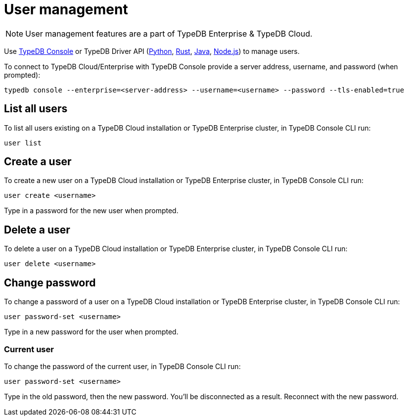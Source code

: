 = User management
:keywords: typedb, users, access, username, password
:pageTitle: User management
:summary: TypeDB user management.

[NOTE]
====
User management features are a part of TypeDB Enterprise & TypeDB Cloud.
====

Use xref:connecting/console.adoc#_database_management_commands[TypeDB Console] or TypeDB Driver API
(xref:clients::python-driver/api-reference.adoc#_UserManager[Python],
xref:clients::rust-driver/api-reference.adoc#_struct_UserManager[Rust],
xref:clients::java-driver/api-reference.adoc#_UserManager[Java],
xref:clients::nodejs-driver/api-reference.adoc#_UserManager[Node.js])
to manage users.

To connect to TypeDB Cloud/Enterprise with TypeDB Console provide a server address, username,
and password (when prompted):

[,bash]
----
typedb console --enterprise=<server-address> --username=<username> --password --tls-enabled=true
----

[#_list_all_users]
== List all users

To list all users existing on a TypeDB Cloud installation or TypeDB Enterprise cluster, in TypeDB Console CLI run:

[,bash]
----
user list
----

[#_create_a_user]
== Create a user

To create a new user on a TypeDB Cloud installation or TypeDB Enterprise cluster, in TypeDB Console CLI run:

[,bash]
----
user create <username>
----

Type in a password for the new user when prompted.

[#_delete_a_user]
== Delete a user

To delete a user on a TypeDB Cloud installation or TypeDB Enterprise cluster, in TypeDB Console CLI run:

[,bash]
----
user delete <username>
----

[#_change_password]
== Change password

To change a password of a user on a TypeDB Cloud installation or TypeDB Enterprise cluster, in TypeDB Console CLI run:

[,bash]
----
user password-set <username>
----

Type in a new password for the user when prompted.

[#_current_user_password]
=== Current user

To change the password of the current user, in TypeDB Console CLI run:

[,bash]
----
user password-set <username>
----

Type in the old password, then the new password.
You'll be disconnected as a result. Reconnect with the new password.


////
[NOTE]
====
User management features are a part of TypeDB Enterprise & TypeDB Cloud.
====

Use xref:connecting/console.adoc#_database_management_commands[TypeDB Console] or TypeDB Driver API
(xref:clients::java-driver/api-reference.adoc#_User[Java],
xref:clients::python-driver/api-reference.adoc#_User[Python],
xref:clients::nodejs-driver/api-reference.adoc#_User[Node.js])
to manage users.
To connect to TypeDB with TypeDB Console provide a username and password (when prompted):

[,bash]
----
typedb console --enterprise=<address> --username=<username> --password
----

After issuing this command, we will be prompted to provide a password.

[IMPORTANT]
====
Only the administrator account (username `admin`) can perform user management actions.
====

Use the following TypeDB Console commands to manage users.

Retrieve a list of all users:

[,bash]
----
user list
----

Create a new user:

[,bash]
----
user create <username>
----

Set password for a user:

[,bash]
----
user set-password <username>
----

Update password of the current user:

[,bash]
----
user update-password
----

Delete a user:

[,bash]
----
user delete <username>
----

////